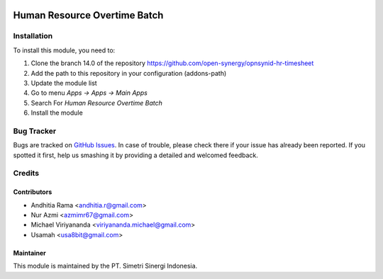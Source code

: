 .. image:: https://img.shields.io/badge/licence-AGPL--3-blue.svg
   :target: http://www.gnu.org/licenses/agpl-3.0-standalone.html
   :alt: License: AGPL-3

=============================
Human Resource Overtime Batch
=============================


Installation
============

To install this module, you need to:

1.  Clone the branch 14.0 of the repository https://github.com/open-synergy/opnsynid-hr-timesheet
2.  Add the path to this repository in your configuration (addons-path)
3.  Update the module list
4.  Go to menu *Apps -> Apps -> Main Apps*
5.  Search For *Human Resource Overtime Batch*
6.  Install the module

Bug Tracker
===========

Bugs are tracked on `GitHub Issues
<https://github.com/open-synergy/opnsynid-hr-timesheet/issues>`_.
In case of trouble, please check there if your issue has already been reported.
If you spotted it first, help us smashing it by providing a detailed
and welcomed feedback.


Credits
=======

Contributors
------------

* Andhitia Rama <andhitia.r@gmail.com>
* Nur Azmi <azmimr67@gmail.com>
* Michael Viriyananda <viriyananda.michael@gmail.com>
* Usamah <usa8bit@gmail.com>

Maintainer
----------

.. image:: https://simetri-sinergi.id/logo.png
   :alt: PT. Simetri Sinergi Indonesia
   :target: https://simetri-sinergi.id

This module is maintained by the PT. Simetri Sinergi Indonesia.
